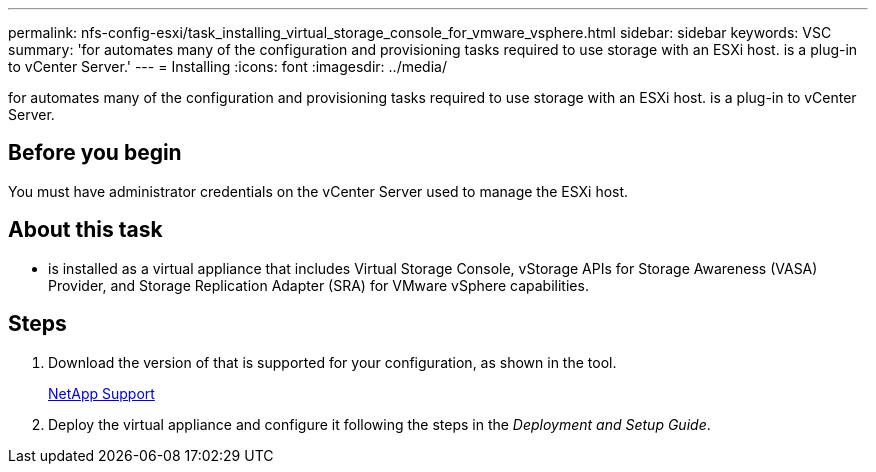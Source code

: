 ---
permalink: nfs-config-esxi/task_installing_virtual_storage_console_for_vmware_vsphere.html
sidebar: sidebar
keywords: VSC
summary: 'for automates many of the configuration and provisioning tasks required to use storage with an ESXi host. is a plug-in to vCenter Server.'
---
= Installing
:icons: font
:imagesdir: ../media/

[.lead]
for automates many of the configuration and provisioning tasks required to use storage with an ESXi host. is a plug-in to vCenter Server.

== Before you begin

You must have administrator credentials on the vCenter Server used to manage the ESXi host.

== About this task

* is installed as a virtual appliance that includes Virtual Storage Console, vStorage APIs for Storage Awareness (VASA) Provider, and Storage Replication Adapter (SRA) for VMware vSphere capabilities.

== Steps

. Download the version of that is supported for your configuration, as shown in the tool.
+
https://mysupport.netapp.com/site/global/dashboard[NetApp Support]

. Deploy the virtual appliance and configure it following the steps in the _Deployment and Setup Guide_.
